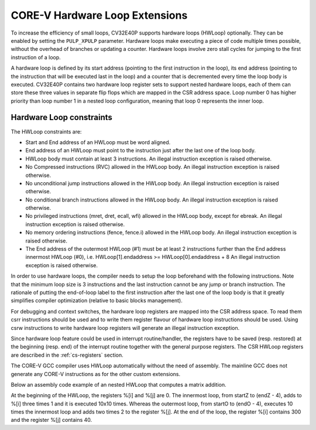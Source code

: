 ..
   Copyright (c) 2020 OpenHW Group
   
   Licensed under the Solderpad Hardware Licence, Version 2.0 (the "License");
   you may not use this file except in compliance with the License.
   You may obtain a copy of the License at
  
   https://solderpad.org/licenses/
  
   Unless required by applicable law or agreed to in writing, software
   distributed under the License is distributed on an "AS IS" BASIS,
   WITHOUT WARRANTIES OR CONDITIONS OF ANY KIND, either express or implied.
   See the License for the specific language governing permissions and
   limitations under the License.
  
   SPDX-License-Identifier: Apache-2.0 WITH SHL-2.0

.. _hwloop-specs:

CORE-V Hardware Loop Extensions
===============================

To increase the efficiency of small loops, CV32E40P supports hardware
loops (HWLoop) optionally. They can be enabled by setting
the ``PULP_XPULP`` parameter.
Hardware loops make executing a piece of code
multiple times possible, without the overhead of branches or updating a counter.
Hardware loops involve zero stall cycles for jumping to the first
instruction of a loop.

A hardware loop is defined by its start address (pointing to the first
instruction in the loop), its end address (pointing to the instruction
that will be executed last in the loop) and a counter that is
decremented every time the loop body is executed. CV32E40P contains two
hardware loop register sets to support nested hardware loops, each of
them can store these three values in separate flip flops which are
mapped in the CSR address space.
Loop number 0 has higher priority than loop number 1 in a nested loop
configuration, meaning that loop 0 represents the inner loop.

Hardware Loop constraints
^^^^^^^^^^^^^^^^^^^^^^^^^

The HWLoop constraints are:

-  Start and End address of an HWLoop must be word aligned.

-  End address of an HWLoop must point to the instruction just after the last one of the loop body.

-  HWLoop body must contain at least 3 instructions.
   An illegal instruction exception is raised otherwise.

-  No Compressed instructions (RVC) allowed in the HWLoop body.
   An illegal instruction exception is raised otherwise.

-  No unconditional jump instructions allowed in the HWLoop body.
   An illegal instruction exception is raised otherwise.

-  No conditional branch instructions allowed in the HWLoop body.
   An illegal instruction exception is raised otherwise.

-  No privileged instructions (mret, dret, ecall, wfi) allowed in the HWLoop body, except for ebreak.
   An illegal instruction exception is raised otherwise.

-  No memory ordering instructions (fence, fence.i) allowed in the HWLoop body.
   An illegal instruction exception is raised otherwise.

-  The End address of the outermost HWLoop (#1) must be at least 2
   instructions further than the End address innermost HWLoop (#0),
   i.e. HWLoop[1].endaddress >= HWLoop[0].endaddress + 8
   An illegal instruction exception is raised otherwise.

In order to use hardware loops, the compiler needs to setup the loop
beforehand with the following instructions. Note that the minimum loop
size is 3 instructions and the last instruction cannot be any jump or
branch instruction.
The rationale of putting the end-of-loop label to the first instruction after the last one of the loop body
is that it greatly simplifies compiler optimization (relative to basic blocks management).

For debugging and context switches, the hardware loop registers are mapped into the CSR address space.
To read them csrr instructions should be used and to write them register flavour of hardware loop instructions should be used.
Using csrw instructions to write hardware loop registers will generate an illegal instruction exception.

Since hardware loop feature could be used in interrupt routine/handler, the registers have
to be saved (resp. restored) at the beginning (resp. end) of the interrupt routine together with the general purpose registers.
The CSR HWLoop registers are described in the :ref:`cs-registers` section.

The CORE-V GCC compiler uses HWLoop automatically without the need of assembly.
The mainline GCC does not generate any CORE-V instructions as for the other custom extensions.

Below an assembly code example of an nested HWLoop that computes a matrix addition.

.. code-block:: c
   :linenos:

   asm volatile (
       "add %[i],x0, x0;"
       "add %[j],x0, x0;"
       "cv.count  1, %[N];"
       "cv.endi   1, endO;"
       "cv.starti 1, startO;"
       "cv.endi   0, endZ;"
       "cv.starti 0, startZ;"
       ".align 4;"
       ".option norvc;"
       "startO:;"
       "    cv.count 0, %[N];"
       "    startZ:;"
       "        addi %[i], x0, 1;"
       "        addi %[i], x0, 1;"
       "        addi %[i], x0, 1;"
       "    endZ:;"
       "    addi %[j], %[j], 2;"
       "    addi %[j], %[j], 2;"
       "endO:;"
       : [i] "+r" (i), [j] "+r" (j)
       : [N] "r" (10)
   );


At the beginning of the HWLoop, the registers %[i] and %[j] are 0.
The innermost loop, from startZ to (endZ - 4), adds to %[i] three times 1 and
it is executed 10x10 times. Whereas the outermost loop, from startO to (endO - 4),
executes 10 times the innermost loop and adds two times 2 to the register %[j].
At the end of the loop, the register %[i] contains 300 and the register %[j] contains 40.


